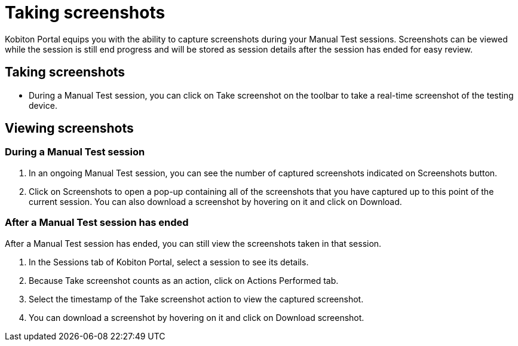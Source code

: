 = Taking screenshots
:navtitle: Taking screenshots

Kobiton Portal equips you with the ability to capture screenshots during your Manual Test sessions. Screenshots can be viewed while the session is still end progress and will be stored as session details after the session has ended for easy review.

== Taking screenshots

- During a Manual Test session, you can click on Take screenshot on the toolbar to take a real-time screenshot of the testing device.

== Viewing screenshots

=== During a Manual Test session

. In an ongoing Manual Test session, you can see the number of captured screenshots indicated on Screenshots button.

. Click on Screenshots to open a pop-up containing all of the screenshots that you have captured up to this point of the current session. You can also download a screenshot by hovering on it and click on Download.

=== After a Manual Test session has ended

After a Manual Test session has ended, you can still view the screenshots taken in that session.

. In the Sessions tab of Kobiton Portal, select a session to see its details.
. Because Take screenshot counts as an action, click on Actions Performed tab.
. Select the timestamp of the Take screenshot action to view the captured screenshot.
. You can download a screenshot by hovering on it and click on Download screenshot.
